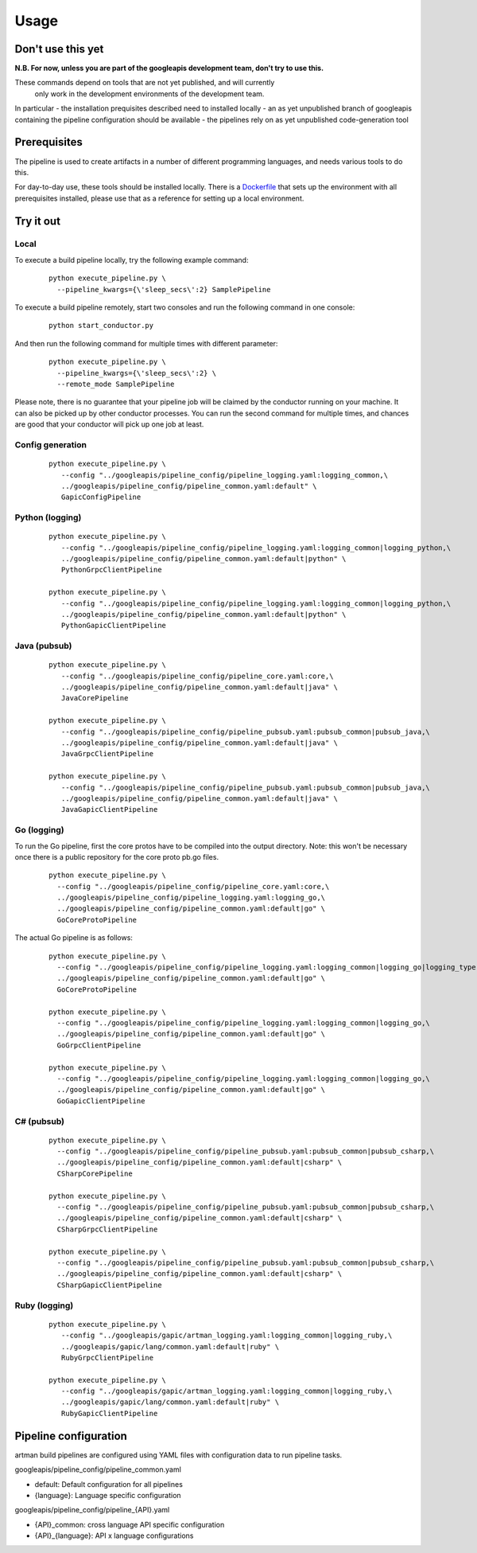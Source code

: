 Usage
=====

Don't use this yet
------------------

**N.B. For now, unless you are part of the googleapis development team, don't try to use this.**

These commands depend on tools that are not yet published, and will currently
 only work in the development environments of the development team.

In particular
- the installation prequisites described need to installed locally
- an as yet unpublished branch of googleapis containing the pipeline configuration should be available
- the pipelines rely on as yet unpublished code-generation tool

Prerequisites
-------------

The pipeline is used to create artifacts in a number of different programming
languages, and needs various tools to do this.

For day-to-day use, these tools should be installed locally.  There is a
Dockerfile_ that sets up the environment with all prerequisites installed, please
use that as a reference for setting up a local environment.

.. _`Dockerfile`: https://github.com/googleapis/artman/blob/master/Dockerfile

Try it out
----------

Local
*****

To execute a build pipeline locally, try the following example command:

  ::

     python execute_pipeline.py \
       --pipeline_kwargs={\'sleep_secs\':2} SamplePipeline

To execute a build pipeline remotely, start two consoles and run the following command
in one console:

  ::

     python start_conductor.py


And then run the following command for multiple times with different parameter:

  ::

     python execute_pipeline.py \
       --pipeline_kwargs={\'sleep_secs\':2} \
       --remote_mode SamplePipeline

Please note, there is no guarantee that your pipeline job will be claimed by the
conductor running on your machine. It can also be picked up by other conductor
processes. You can run the second command for multiple times, and chances are
good that your conductor will pick up one job at least.

Config generation
*****************

  ::

     python execute_pipeline.py \
        --config "../googleapis/pipeline_config/pipeline_logging.yaml:logging_common,\
        ../googleapis/pipeline_config/pipeline_common.yaml:default" \
        GapicConfigPipeline


Python (logging)
****************

  ::

     python execute_pipeline.py \
        --config "../googleapis/pipeline_config/pipeline_logging.yaml:logging_common|logging_python,\
        ../googleapis/pipeline_config/pipeline_common.yaml:default|python" \
        PythonGrpcClientPipeline

     python execute_pipeline.py \
        --config "../googleapis/pipeline_config/pipeline_logging.yaml:logging_common|logging_python,\
        ../googleapis/pipeline_config/pipeline_common.yaml:default|python" \
        PythonGapicClientPipeline


Java (pubsub)
*************

  ::

     python execute_pipeline.py \
        --config "../googleapis/pipeline_config/pipeline_core.yaml:core,\
        ../googleapis/pipeline_config/pipeline_common.yaml:default|java" \
        JavaCorePipeline

     python execute_pipeline.py \
        --config "../googleapis/pipeline_config/pipeline_pubsub.yaml:pubsub_common|pubsub_java,\
        ../googleapis/pipeline_config/pipeline_common.yaml:default|java" \
        JavaGrpcClientPipeline

     python execute_pipeline.py \
        --config "../googleapis/pipeline_config/pipeline_pubsub.yaml:pubsub_common|pubsub_java,\
        ../googleapis/pipeline_config/pipeline_common.yaml:default|java" \
        JavaGapicClientPipeline


Go (logging)
************

To run the Go pipeline, first the core protos have to be compiled into the
output directory.  Note: this won't be necessary once there is a public
repository for the core proto pb.go files.

  ::

     python execute_pipeline.py \
       --config "../googleapis/pipeline_config/pipeline_core.yaml:core,\
       ../googleapis/pipeline_config/pipeline_logging.yaml:logging_go,\
       ../googleapis/pipeline_config/pipeline_common.yaml:default|go" \
       GoCoreProtoPipeline


The actual Go pipeline is as follows:

  ::

     python execute_pipeline.py \
       --config "../googleapis/pipeline_config/pipeline_logging.yaml:logging_common|logging_go|logging_type,\
       ../googleapis/pipeline_config/pipeline_common.yaml:default|go" \
       GoCoreProtoPipeline

     python execute_pipeline.py \
       --config "../googleapis/pipeline_config/pipeline_logging.yaml:logging_common|logging_go,\
       ../googleapis/pipeline_config/pipeline_common.yaml:default|go" \
       GoGrpcClientPipeline

     python execute_pipeline.py \
       --config "../googleapis/pipeline_config/pipeline_logging.yaml:logging_common|logging_go,\
       ../googleapis/pipeline_config/pipeline_common.yaml:default|go" \
       GoGapicClientPipeline


C# (pubsub)
***********

  ::

     python execute_pipeline.py \
       --config "../googleapis/pipeline_config/pipeline_pubsub.yaml:pubsub_common|pubsub_csharp,\
       ../googleapis/pipeline_config/pipeline_common.yaml:default|csharp" \
       CSharpCorePipeline

     python execute_pipeline.py \
       --config "../googleapis/pipeline_config/pipeline_pubsub.yaml:pubsub_common|pubsub_csharp,\
       ../googleapis/pipeline_config/pipeline_common.yaml:default|csharp" \
       CSharpGrpcClientPipeline

     python execute_pipeline.py \
       --config "../googleapis/pipeline_config/pipeline_pubsub.yaml:pubsub_common|pubsub_csharp,\
       ../googleapis/pipeline_config/pipeline_common.yaml:default|csharp" \
       CSharpGapicClientPipeline


Ruby (logging)
****************

  ::

     python execute_pipeline.py \
        --config "../googleapis/gapic/artman_logging.yaml:logging_common|logging_ruby,\
        ../googleapis/gapic/lang/common.yaml:default|ruby" \
        RubyGrpcClientPipeline

     python execute_pipeline.py \
        --config "../googleapis/gapic/artman_logging.yaml:logging_common|logging_ruby,\
        ../googleapis/gapic/lang/common.yaml:default|ruby" \
        RubyGapicClientPipeline


Pipeline configuration
----------------------

artman build pipelines are configured using YAML files with configuration data to
run pipeline tasks.

googleapis/pipeline_config/pipeline_common.yaml

- default: Default configuration for all pipelines
- {language}: Language specific configuration

googleapis/pipeline_config/pipeline_{API}.yaml

- {API}_common: cross language API specific configuration
- {API}_{language}: API x language configurations
